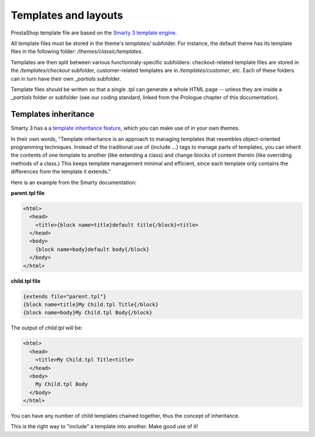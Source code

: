***************
Templates and layouts
***************

PrestaShop template file are based on the `Smarty 3 template engine <http://www.smarty.net/v3_overview>`_.

All template files must be stored in the theme's `templates/` subfolder. For instance, the default theme has its template files in the following folder: `/themes/classic/templates`.

Templates are then split between various functionnaly-specific subfolders: checkout-related template files are stored in the `/templates/checkout` subfolder, customer-related templates are in `/templates/customer`, etc. Each of these folders can in turn have their own `_partials` subfolder.

Template files should be written so that a single .tpl can generate a whole HTML page -- unless they are inside a `_partials` folder or subfolder (see our coding standard, linked from the Prologue chapter of this documentation).


Templates inheritance
===========================

Smarty 3 has a a `template inheritance feature <http://www.smarty.net/inheritance>`_, which you can make use of in your own themes.

In their own words, "Template inheritance is an approach to managing templates that resembles object-oriented programming techniques. Instead of the traditional use of {include ...} tags to manage parts of templates, you can inherit the contents of one template to another (like extending a class) and change blocks of content therein (like overriding methods of a class.) This keeps template management minimal and efficient, since each template only contains the differences from the template it extends."

Here is an example from the Smarty documentation:

**parent.tpl file**

.. code-block:: smarty

  <html>
    <head>
      <title>{block name=title}default title{/block}<title>
    </head>
    <body>
      {block name=body}default body{/block}
    </body>
  </html>


**child.tpl file**

.. code-block:: smarty

  {extends file="parent.tpl"}
  {block name=title}My Child.tpl Title{/block}
  {block name=body}My Child.tpl Body{/block}


The output of `child.tpl` will be:

.. code-block:: html

  <html>
    <head>
      <title>My Child.tpl Title<title>
    </head>
    <body>
      My Child.tpl Body
    </body>
  </html>

You can have any number of child templates chained together, thus the concept of inheritance. 

This is the right way to "include" a template into another. Make good use of it!

